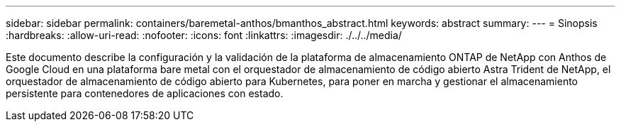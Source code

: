 ---
sidebar: sidebar 
permalink: containers/baremetal-anthos/bmanthos_abstract.html 
keywords: abstract 
summary:  
---
= Sinopsis
:hardbreaks:
:allow-uri-read: 
:nofooter: 
:icons: font
:linkattrs: 
:imagesdir: ./../../media/


Este documento describe la configuración y la validación de la plataforma de almacenamiento ONTAP de NetApp con Anthos de Google Cloud en una plataforma bare metal con el orquestador de almacenamiento de código abierto Astra Trident de NetApp, el orquestador de almacenamiento de código abierto para Kubernetes, para poner en marcha y gestionar el almacenamiento persistente para contenedores de aplicaciones con estado.
